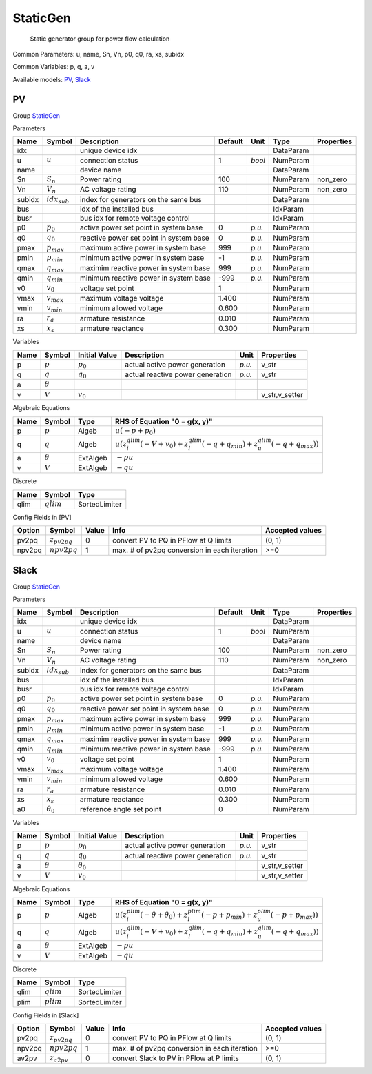 .. _StaticGen:

================================================================================
StaticGen
================================================================================

    Static generator group for power flow calculation
    

Common Parameters: u, name, Sn, Vn, p0, q0, ra, xs, subidx

Common Variables: p, q, a, v

Available models:
PV_,
Slack_

.. _PV:

--------------------------------------------------------------------------------
PV
--------------------------------------------------------------------------------

Group StaticGen_

Parameters

+---------+-------------------+-----------------------------------------+---------+--------+-----------+------------+
|  Name   |      Symbol       |               Description               | Default |  Unit  |   Type    | Properties |
+=========+===================+=========================================+=========+========+===========+============+
|  idx    |                   | unique device idx                       |         |        | DataParam |            |
+---------+-------------------+-----------------------------------------+---------+--------+-----------+------------+
|  u      | :math:`u`         | connection status                       | 1       | *bool* | NumParam  |            |
+---------+-------------------+-----------------------------------------+---------+--------+-----------+------------+
|  name   |                   | device name                             |         |        | DataParam |            |
+---------+-------------------+-----------------------------------------+---------+--------+-----------+------------+
|  Sn     | :math:`S_n`       | Power rating                            | 100     |        | NumParam  | non_zero   |
+---------+-------------------+-----------------------------------------+---------+--------+-----------+------------+
|  Vn     | :math:`V_n`       | AC voltage rating                       | 110     |        | NumParam  | non_zero   |
+---------+-------------------+-----------------------------------------+---------+--------+-----------+------------+
|  subidx | :math:`idx_{sub}` | index for generators on the same bus    |         |        | DataParam |            |
+---------+-------------------+-----------------------------------------+---------+--------+-----------+------------+
|  bus    |                   | idx of the installed bus                |         |        | IdxParam  |            |
+---------+-------------------+-----------------------------------------+---------+--------+-----------+------------+
|  busr   |                   | bus idx for remote voltage control      |         |        | IdxParam  |            |
+---------+-------------------+-----------------------------------------+---------+--------+-----------+------------+
|  p0     | :math:`p_0`       | active power set point in system base   | 0       | *p.u.* | NumParam  |            |
+---------+-------------------+-----------------------------------------+---------+--------+-----------+------------+
|  q0     | :math:`q_0`       | reactive power set point in system base | 0       | *p.u.* | NumParam  |            |
+---------+-------------------+-----------------------------------------+---------+--------+-----------+------------+
|  pmax   | :math:`p_{max}`   | maximum active power in system base     | 999     | *p.u.* | NumParam  |            |
+---------+-------------------+-----------------------------------------+---------+--------+-----------+------------+
|  pmin   | :math:`p_{min}`   | minimum active power in system base     | -1      | *p.u.* | NumParam  |            |
+---------+-------------------+-----------------------------------------+---------+--------+-----------+------------+
|  qmax   | :math:`q_{max}`   | maximim reactive power in system base   | 999     | *p.u.* | NumParam  |            |
+---------+-------------------+-----------------------------------------+---------+--------+-----------+------------+
|  qmin   | :math:`q_{min}`   | minimum reactive power in system base   | -999    | *p.u.* | NumParam  |            |
+---------+-------------------+-----------------------------------------+---------+--------+-----------+------------+
|  v0     | :math:`v_0`       | voltage set point                       | 1       |        | NumParam  |            |
+---------+-------------------+-----------------------------------------+---------+--------+-----------+------------+
|  vmax   | :math:`v_{max}`   | maximum voltage voltage                 | 1.400   |        | NumParam  |            |
+---------+-------------------+-----------------------------------------+---------+--------+-----------+------------+
|  vmin   | :math:`v_{min}`   | minimum allowed voltage                 | 0.600   |        | NumParam  |            |
+---------+-------------------+-----------------------------------------+---------+--------+-----------+------------+
|  ra     | :math:`r_a`       | armature resistance                     | 0.010   |        | NumParam  |            |
+---------+-------------------+-----------------------------------------+---------+--------+-----------+------------+
|  xs     | :math:`x_s`       | armature reactance                      | 0.300   |        | NumParam  |            |
+---------+-------------------+-----------------------------------------+---------+--------+-----------+------------+

Variables

+------+----------------+---------------+----------------------------------+--------+----------------+
| Name |     Symbol     | Initial Value |           Description            |  Unit  |   Properties   |
+======+================+===============+==================================+========+================+
|  p   | :math:`p`      | :math:`p_{0}` | actual active power generation   | *p.u.* | v_str          |
+------+----------------+---------------+----------------------------------+--------+----------------+
|  q   | :math:`q`      | :math:`q_{0}` | actual reactive power generation | *p.u.* | v_str          |
+------+----------------+---------------+----------------------------------+--------+----------------+
|  a   | :math:`\theta` |               |                                  |        |                |
+------+----------------+---------------+----------------------------------+--------+----------------+
|  v   | :math:`V`      | :math:`v_{0}` |                                  |        | v_str,v_setter |
+------+----------------+---------------+----------------------------------+--------+----------------+

Algebraic Equations

+------+----------------+----------+--------------------------------------------------------------------------------------------------------------------------------------------------+
| Name |     Symbol     |   Type   |                                                          RHS of Equation "0 = g(x, y)"                                                           |
+======+================+==========+==================================================================================================================================================+
|  p   | :math:`p`      | Algeb    | :math:`u \left(- p + p_{0}\right)`                                                                                                               |
+------+----------------+----------+--------------------------------------------------------------------------------------------------------------------------------------------------+
|  q   | :math:`q`      | Algeb    | :math:`u \left(z_{i}^{qlim} \left(- V + v_{0}\right) + z_{l}^{qlim} \left(- q + q_{min}\right) + z_{u}^{qlim} \left(- q + q_{max}\right)\right)` |
+------+----------------+----------+--------------------------------------------------------------------------------------------------------------------------------------------------+
|  a   | :math:`\theta` | ExtAlgeb | :math:`- p u`                                                                                                                                    |
+------+----------------+----------+--------------------------------------------------------------------------------------------------------------------------------------------------+
|  v   | :math:`V`      | ExtAlgeb | :math:`- q u`                                                                                                                                    |
+------+----------------+----------+--------------------------------------------------------------------------------------------------------------------------------------------------+

Discrete

+-------+--------------+---------------+
| Name  |    Symbol    |     Type      |
+=======+==============+===============+
|  qlim | :math:`qlim` | SortedLimiter |
+-------+--------------+---------------+


Config Fields in [PV]

+---------+-------------------+-------+----------------------------------------------+-----------------+
| Option  |      Symbol       | Value |                     Info                     | Accepted values |
+=========+===================+=======+==============================================+=================+
|  pv2pq  | :math:`z_{pv2pq}` | 0     | convert PV to PQ in PFlow at Q limits        | (0, 1)          |
+---------+-------------------+-------+----------------------------------------------+-----------------+
|  npv2pq | :math:`npv2pq`    | 1     | max. # of pv2pq conversion in each iteration | >=0             |
+---------+-------------------+-------+----------------------------------------------+-----------------+


.. _Slack:

--------------------------------------------------------------------------------
Slack
--------------------------------------------------------------------------------

Group StaticGen_

Parameters

+---------+-------------------+-----------------------------------------+---------+--------+-----------+------------+
|  Name   |      Symbol       |               Description               | Default |  Unit  |   Type    | Properties |
+=========+===================+=========================================+=========+========+===========+============+
|  idx    |                   | unique device idx                       |         |        | DataParam |            |
+---------+-------------------+-----------------------------------------+---------+--------+-----------+------------+
|  u      | :math:`u`         | connection status                       | 1       | *bool* | NumParam  |            |
+---------+-------------------+-----------------------------------------+---------+--------+-----------+------------+
|  name   |                   | device name                             |         |        | DataParam |            |
+---------+-------------------+-----------------------------------------+---------+--------+-----------+------------+
|  Sn     | :math:`S_n`       | Power rating                            | 100     |        | NumParam  | non_zero   |
+---------+-------------------+-----------------------------------------+---------+--------+-----------+------------+
|  Vn     | :math:`V_n`       | AC voltage rating                       | 110     |        | NumParam  | non_zero   |
+---------+-------------------+-----------------------------------------+---------+--------+-----------+------------+
|  subidx | :math:`idx_{sub}` | index for generators on the same bus    |         |        | DataParam |            |
+---------+-------------------+-----------------------------------------+---------+--------+-----------+------------+
|  bus    |                   | idx of the installed bus                |         |        | IdxParam  |            |
+---------+-------------------+-----------------------------------------+---------+--------+-----------+------------+
|  busr   |                   | bus idx for remote voltage control      |         |        | IdxParam  |            |
+---------+-------------------+-----------------------------------------+---------+--------+-----------+------------+
|  p0     | :math:`p_0`       | active power set point in system base   | 0       | *p.u.* | NumParam  |            |
+---------+-------------------+-----------------------------------------+---------+--------+-----------+------------+
|  q0     | :math:`q_0`       | reactive power set point in system base | 0       | *p.u.* | NumParam  |            |
+---------+-------------------+-----------------------------------------+---------+--------+-----------+------------+
|  pmax   | :math:`p_{max}`   | maximum active power in system base     | 999     | *p.u.* | NumParam  |            |
+---------+-------------------+-----------------------------------------+---------+--------+-----------+------------+
|  pmin   | :math:`p_{min}`   | minimum active power in system base     | -1      | *p.u.* | NumParam  |            |
+---------+-------------------+-----------------------------------------+---------+--------+-----------+------------+
|  qmax   | :math:`q_{max}`   | maximim reactive power in system base   | 999     | *p.u.* | NumParam  |            |
+---------+-------------------+-----------------------------------------+---------+--------+-----------+------------+
|  qmin   | :math:`q_{min}`   | minimum reactive power in system base   | -999    | *p.u.* | NumParam  |            |
+---------+-------------------+-----------------------------------------+---------+--------+-----------+------------+
|  v0     | :math:`v_0`       | voltage set point                       | 1       |        | NumParam  |            |
+---------+-------------------+-----------------------------------------+---------+--------+-----------+------------+
|  vmax   | :math:`v_{max}`   | maximum voltage voltage                 | 1.400   |        | NumParam  |            |
+---------+-------------------+-----------------------------------------+---------+--------+-----------+------------+
|  vmin   | :math:`v_{min}`   | minimum allowed voltage                 | 0.600   |        | NumParam  |            |
+---------+-------------------+-----------------------------------------+---------+--------+-----------+------------+
|  ra     | :math:`r_a`       | armature resistance                     | 0.010   |        | NumParam  |            |
+---------+-------------------+-----------------------------------------+---------+--------+-----------+------------+
|  xs     | :math:`x_s`       | armature reactance                      | 0.300   |        | NumParam  |            |
+---------+-------------------+-----------------------------------------+---------+--------+-----------+------------+
|  a0     | :math:`\theta_0`  | reference angle set point               | 0       |        | NumParam  |            |
+---------+-------------------+-----------------------------------------+---------+--------+-----------+------------+

Variables

+------+----------------+------------------+----------------------------------+--------+----------------+
| Name |     Symbol     |  Initial Value   |           Description            |  Unit  |   Properties   |
+======+================+==================+==================================+========+================+
|  p   | :math:`p`      | :math:`p_{0}`    | actual active power generation   | *p.u.* | v_str          |
+------+----------------+------------------+----------------------------------+--------+----------------+
|  q   | :math:`q`      | :math:`q_{0}`    | actual reactive power generation | *p.u.* | v_str          |
+------+----------------+------------------+----------------------------------+--------+----------------+
|  a   | :math:`\theta` | :math:`\theta_0` |                                  |        | v_str,v_setter |
+------+----------------+------------------+----------------------------------+--------+----------------+
|  v   | :math:`V`      | :math:`v_{0}`    |                                  |        | v_str,v_setter |
+------+----------------+------------------+----------------------------------+--------+----------------+

Algebraic Equations

+------+----------------+----------+----------------------------------------------------------------------------------------------------------------------------------------------------------+
| Name |     Symbol     |   Type   |                                                              RHS of Equation "0 = g(x, y)"                                                               |
+======+================+==========+==========================================================================================================================================================+
|  p   | :math:`p`      | Algeb    | :math:`u \left(z_{i}^{plim} \left(- \theta + \theta_0\right) + z_{l}^{plim} \left(- p + p_{min}\right) + z_{u}^{plim} \left(- p + p_{max}\right)\right)` |
+------+----------------+----------+----------------------------------------------------------------------------------------------------------------------------------------------------------+
|  q   | :math:`q`      | Algeb    | :math:`u \left(z_{i}^{qlim} \left(- V + v_{0}\right) + z_{l}^{qlim} \left(- q + q_{min}\right) + z_{u}^{qlim} \left(- q + q_{max}\right)\right)`         |
+------+----------------+----------+----------------------------------------------------------------------------------------------------------------------------------------------------------+
|  a   | :math:`\theta` | ExtAlgeb | :math:`- p u`                                                                                                                                            |
+------+----------------+----------+----------------------------------------------------------------------------------------------------------------------------------------------------------+
|  v   | :math:`V`      | ExtAlgeb | :math:`- q u`                                                                                                                                            |
+------+----------------+----------+----------------------------------------------------------------------------------------------------------------------------------------------------------+

Discrete

+-------+--------------+---------------+
| Name  |    Symbol    |     Type      |
+=======+==============+===============+
|  qlim | :math:`qlim` | SortedLimiter |
+-------+--------------+---------------+
|  plim | :math:`plim` | SortedLimiter |
+-------+--------------+---------------+


Config Fields in [Slack]

+---------+-------------------+-------+----------------------------------------------+-----------------+
| Option  |      Symbol       | Value |                     Info                     | Accepted values |
+=========+===================+=======+==============================================+=================+
|  pv2pq  | :math:`z_{pv2pq}` | 0     | convert PV to PQ in PFlow at Q limits        | (0, 1)          |
+---------+-------------------+-------+----------------------------------------------+-----------------+
|  npv2pq | :math:`npv2pq`    | 1     | max. # of pv2pq conversion in each iteration | >=0             |
+---------+-------------------+-------+----------------------------------------------+-----------------+
|  av2pv  | :math:`z_{a2pv}`  | 0     | convert Slack to PV in PFlow at P limits     | (0, 1)          |
+---------+-------------------+-------+----------------------------------------------+-----------------+



